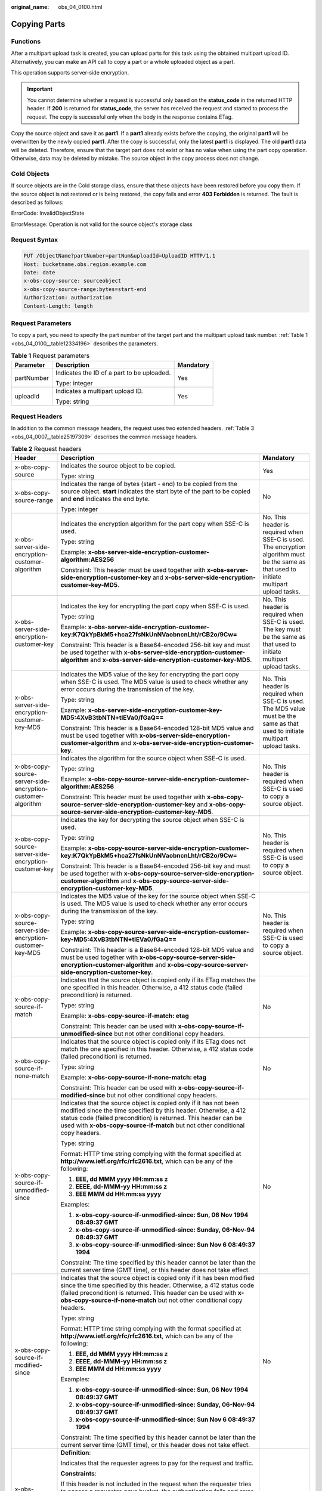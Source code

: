 :original_name: obs_04_0100.html

.. _obs_04_0100:

Copying Parts
=============

Functions
---------

After a multipart upload task is created, you can upload parts for this task using the obtained multipart upload ID. Alternatively, you can make an API call to copy a part or a whole uploaded object as a part.

This operation supports server-side encryption.

.. important::

   You cannot determine whether a request is successful only based on the **status_code** in the returned HTTP header. If **200** is returned for **status_code**, the server has received the request and started to process the request. The copy is successful only when the body in the response contains ETag.

Copy the source object and save it as **part1**. If a **part1** already exists before the copying, the original **part1** will be overwritten by the newly copied **part1**. After the copy is successful, only the latest **part1** is displayed. The old **part1** data will be deleted. Therefore, ensure that the target part does not exist or has no value when using the part copy operation. Otherwise, data may be deleted by mistake. The source object in the copy process does not change.

Cold Objects
------------

If source objects are in the Cold storage class, ensure that these objects have been restored before you copy them. If the source object is not restored or is being restored, the copy fails and error **403 Forbidden** is returned. The fault is described as follows:

ErrorCode: InvalidObjectState

ErrorMessage: Operation is not valid for the source object's storage class

Request Syntax
--------------

.. code-block:: text

   PUT /ObjectName?partNumber=partNum&uploadId=UploadID HTTP/1.1
   Host: bucketname.obs.region.example.com
   Date: date
   x-obs-copy-source: sourceobject
   x-obs-copy-source-range:bytes=start-end
   Authorization: authorization
   Content-Length: length

Request Parameters
------------------

To copy a part, you need to specify the part number of the target part and the multipart upload task number. :ref:`Table 1 <obs_04_0100__table12334196>` describes the parameters.

.. _obs_04_0100__table12334196:

.. table:: **Table 1** Request parameters

   +-----------------------+--------------------------------------------+-----------------------+
   | Parameter             | Description                                | Mandatory             |
   +=======================+============================================+=======================+
   | partNumber            | Indicates the ID of a part to be uploaded. | Yes                   |
   |                       |                                            |                       |
   |                       | Type: integer                              |                       |
   +-----------------------+--------------------------------------------+-----------------------+
   | uploadId              | Indicates a multipart upload ID.           | Yes                   |
   |                       |                                            |                       |
   |                       | Type: string                               |                       |
   +-----------------------+--------------------------------------------+-----------------------+

Request Headers
---------------

In addition to the common message headers, the request uses two extended headers. :ref:`Table 3 <obs_04_0007__table25197309>` describes the common message headers.

.. table:: **Table 2** Request headers

   +-------------------------------------------------------------+-------------------------------------------------------------------------------------------------------------------------------------------------------------------------------------------------------------------------------------------------------------------------------------------+--------------------------------------------------------------------------------------------------------------------------------------------+
   | Header                                                      | Description                                                                                                                                                                                                                                                                               | Mandatory                                                                                                                                  |
   +=============================================================+===========================================================================================================================================================================================================================================================================================+============================================================================================================================================+
   | x-obs-copy-source                                           | Indicates the source object to be copied.                                                                                                                                                                                                                                                 | Yes                                                                                                                                        |
   |                                                             |                                                                                                                                                                                                                                                                                           |                                                                                                                                            |
   |                                                             | Type: string                                                                                                                                                                                                                                                                              |                                                                                                                                            |
   +-------------------------------------------------------------+-------------------------------------------------------------------------------------------------------------------------------------------------------------------------------------------------------------------------------------------------------------------------------------------+--------------------------------------------------------------------------------------------------------------------------------------------+
   | x-obs-copy-source-range                                     | Indicates the range of bytes (start - end) to be copied from the source object. **start** indicates the start byte of the part to be copied and **end** indicates the end byte.                                                                                                           | No                                                                                                                                         |
   |                                                             |                                                                                                                                                                                                                                                                                           |                                                                                                                                            |
   |                                                             | Type: integer                                                                                                                                                                                                                                                                             |                                                                                                                                            |
   +-------------------------------------------------------------+-------------------------------------------------------------------------------------------------------------------------------------------------------------------------------------------------------------------------------------------------------------------------------------------+--------------------------------------------------------------------------------------------------------------------------------------------+
   | x-obs-server-side-encryption-customer-algorithm             | Indicates the encryption algorithm for the part copy when SSE-C is used.                                                                                                                                                                                                                  | No. This header is required when SSE-C is used. The encryption algorithm must be the same as that used to initiate multipart upload tasks. |
   |                                                             |                                                                                                                                                                                                                                                                                           |                                                                                                                                            |
   |                                                             | Type: string                                                                                                                                                                                                                                                                              |                                                                                                                                            |
   |                                                             |                                                                                                                                                                                                                                                                                           |                                                                                                                                            |
   |                                                             | Example: **x-obs-server-side-encryption-customer-algorithm:AES256**                                                                                                                                                                                                                       |                                                                                                                                            |
   |                                                             |                                                                                                                                                                                                                                                                                           |                                                                                                                                            |
   |                                                             | Constraint: This header must be used together with **x-obs-server-side-encryption-customer-key** and **x-obs-server-side-encryption-customer-key-MD5**.                                                                                                                                   |                                                                                                                                            |
   +-------------------------------------------------------------+-------------------------------------------------------------------------------------------------------------------------------------------------------------------------------------------------------------------------------------------------------------------------------------------+--------------------------------------------------------------------------------------------------------------------------------------------+
   | x-obs-server-side-encryption-customer-key                   | Indicates the key for encrypting the part copy when SSE-C is used.                                                                                                                                                                                                                        | No. This header is required when SSE-C is used. The key must be the same as that used to initiate multipart upload tasks.                  |
   |                                                             |                                                                                                                                                                                                                                                                                           |                                                                                                                                            |
   |                                                             | Type: string                                                                                                                                                                                                                                                                              |                                                                                                                                            |
   |                                                             |                                                                                                                                                                                                                                                                                           |                                                                                                                                            |
   |                                                             | Example: **x-obs-server-side-encryption-customer-key:K7QkYpBkM5+hca27fsNkUnNVaobncnLht/rCB2o/9Cw=**                                                                                                                                                                                       |                                                                                                                                            |
   |                                                             |                                                                                                                                                                                                                                                                                           |                                                                                                                                            |
   |                                                             | Constraint: This header is a Base64-encoded 256-bit key and must be used together with **x-obs-server-side-encryption-customer-algorithm** and **x-obs-server-side-encryption-customer-key-MD5**.                                                                                         |                                                                                                                                            |
   +-------------------------------------------------------------+-------------------------------------------------------------------------------------------------------------------------------------------------------------------------------------------------------------------------------------------------------------------------------------------+--------------------------------------------------------------------------------------------------------------------------------------------+
   | x-obs-server-side-encryption-customer-key-MD5               | Indicates the MD5 value of the key for encrypting the part copy when SSE-C is used. The MD5 value is used to check whether any error occurs during the transmission of the key.                                                                                                           | No. This header is required when SSE-C is used. The MD5 value must be the same as that used to initiate multipart upload tasks.            |
   |                                                             |                                                                                                                                                                                                                                                                                           |                                                                                                                                            |
   |                                                             | Type: string                                                                                                                                                                                                                                                                              |                                                                                                                                            |
   |                                                             |                                                                                                                                                                                                                                                                                           |                                                                                                                                            |
   |                                                             | Example: **x-obs-server-side-encryption-customer-key-MD5:4XvB3tbNTN+tIEVa0/fGaQ==**                                                                                                                                                                                                       |                                                                                                                                            |
   |                                                             |                                                                                                                                                                                                                                                                                           |                                                                                                                                            |
   |                                                             | Constraint: This header is a Base64-encoded 128-bit MD5 value and must be used together with **x-obs-server-side-encryption-customer-algorithm** and **x-obs-server-side-encryption-customer-key**.                                                                                       |                                                                                                                                            |
   +-------------------------------------------------------------+-------------------------------------------------------------------------------------------------------------------------------------------------------------------------------------------------------------------------------------------------------------------------------------------+--------------------------------------------------------------------------------------------------------------------------------------------+
   | x-obs-copy-source-server-side-encryption-customer-algorithm | Indicates the algorithm for the source object when SSE-C is used.                                                                                                                                                                                                                         | No. This header is required when SSE-C is used to copy a source object.                                                                    |
   |                                                             |                                                                                                                                                                                                                                                                                           |                                                                                                                                            |
   |                                                             | Type: string                                                                                                                                                                                                                                                                              |                                                                                                                                            |
   |                                                             |                                                                                                                                                                                                                                                                                           |                                                                                                                                            |
   |                                                             | Example: **x-obs-copy-source-server-side-encryption-customer-algorithm:AES256**                                                                                                                                                                                                           |                                                                                                                                            |
   |                                                             |                                                                                                                                                                                                                                                                                           |                                                                                                                                            |
   |                                                             | Constraint: This header must be used together with **x-obs-copy-source-server-side-encryption-customer-key** and **x-obs-copy-source-server-side-encryption-customer-key-MD5**.                                                                                                           |                                                                                                                                            |
   +-------------------------------------------------------------+-------------------------------------------------------------------------------------------------------------------------------------------------------------------------------------------------------------------------------------------------------------------------------------------+--------------------------------------------------------------------------------------------------------------------------------------------+
   | x-obs-copy-source-server-side-encryption-customer-key       | Indicates the key for decrypting the source object when SSE-C is used.                                                                                                                                                                                                                    | No. This header is required when SSE-C is used to copy a source object.                                                                    |
   |                                                             |                                                                                                                                                                                                                                                                                           |                                                                                                                                            |
   |                                                             | Type: string                                                                                                                                                                                                                                                                              |                                                                                                                                            |
   |                                                             |                                                                                                                                                                                                                                                                                           |                                                                                                                                            |
   |                                                             | Example: **x-obs-copy-source-server-side-encryption-customer-key:K7QkYpBkM5+hca27fsNkUnNVaobncnLht/rCB2o/9Cw=**                                                                                                                                                                           |                                                                                                                                            |
   |                                                             |                                                                                                                                                                                                                                                                                           |                                                                                                                                            |
   |                                                             | Constraint: This header is a Base64-encoded 256-bit key and must be used together with **x-obs-copy-source-server-side-encryption-customer-algorithm** and **x-obs-copy-source-server-side-encryption-customer-key-MD5**.                                                                 |                                                                                                                                            |
   +-------------------------------------------------------------+-------------------------------------------------------------------------------------------------------------------------------------------------------------------------------------------------------------------------------------------------------------------------------------------+--------------------------------------------------------------------------------------------------------------------------------------------+
   | x-obs-copy-source-server-side-encryption-customer-key-MD5   | Indicates the MD5 value of the key for the source object when SSE-C is used. The MD5 value is used to check whether any error occurs during the transmission of the key.                                                                                                                  | No. This header is required when SSE-C is used to copy a source object.                                                                    |
   |                                                             |                                                                                                                                                                                                                                                                                           |                                                                                                                                            |
   |                                                             | Type: string                                                                                                                                                                                                                                                                              |                                                                                                                                            |
   |                                                             |                                                                                                                                                                                                                                                                                           |                                                                                                                                            |
   |                                                             | Example: **x-obs-copy-source-server-side-encryption-customer-key-MD5:4XvB3tbNTN+tIEVa0/fGaQ==**                                                                                                                                                                                           |                                                                                                                                            |
   |                                                             |                                                                                                                                                                                                                                                                                           |                                                                                                                                            |
   |                                                             | Constraint: This header is a Base64-encoded 128-bit MD5 value and must be used together with **x-obs-copy-source-server-side-encryption-customer-algorithm** and **x-obs-copy-source-server-side-encryption-customer-key**.                                                               |                                                                                                                                            |
   +-------------------------------------------------------------+-------------------------------------------------------------------------------------------------------------------------------------------------------------------------------------------------------------------------------------------------------------------------------------------+--------------------------------------------------------------------------------------------------------------------------------------------+
   | x-obs-copy-source-if-match                                  | Indicates that the source object is copied only if its ETag matches the one specified in this header. Otherwise, a 412 status code (failed precondition) is returned.                                                                                                                     | No                                                                                                                                         |
   |                                                             |                                                                                                                                                                                                                                                                                           |                                                                                                                                            |
   |                                                             | Type: string                                                                                                                                                                                                                                                                              |                                                                                                                                            |
   |                                                             |                                                                                                                                                                                                                                                                                           |                                                                                                                                            |
   |                                                             | Example: **x-obs-copy-source-if-match: etag**                                                                                                                                                                                                                                             |                                                                                                                                            |
   |                                                             |                                                                                                                                                                                                                                                                                           |                                                                                                                                            |
   |                                                             | Constraint: This header can be used with **x-obs-copy-source-if-unmodified-since** but not other conditional copy headers.                                                                                                                                                                |                                                                                                                                            |
   +-------------------------------------------------------------+-------------------------------------------------------------------------------------------------------------------------------------------------------------------------------------------------------------------------------------------------------------------------------------------+--------------------------------------------------------------------------------------------------------------------------------------------+
   | x-obs-copy-source-if-none-match                             | Indicates that the source object is copied only if its ETag does not match the one specified in this header. Otherwise, a 412 status code (failed precondition) is returned.                                                                                                              | No                                                                                                                                         |
   |                                                             |                                                                                                                                                                                                                                                                                           |                                                                                                                                            |
   |                                                             | Type: string                                                                                                                                                                                                                                                                              |                                                                                                                                            |
   |                                                             |                                                                                                                                                                                                                                                                                           |                                                                                                                                            |
   |                                                             | Example: **x-obs-copy-source-if-none-match: etag**                                                                                                                                                                                                                                        |                                                                                                                                            |
   |                                                             |                                                                                                                                                                                                                                                                                           |                                                                                                                                            |
   |                                                             | Constraint: This header can be used with **x-obs-copy-source-if-modified-since** but not other conditional copy headers.                                                                                                                                                                  |                                                                                                                                            |
   +-------------------------------------------------------------+-------------------------------------------------------------------------------------------------------------------------------------------------------------------------------------------------------------------------------------------------------------------------------------------+--------------------------------------------------------------------------------------------------------------------------------------------+
   | x-obs-copy-source-if-unmodified-since                       | Indicates that the source object is copied only if it has not been modified since the time specified by this header. Otherwise, a 412 status code (failed precondition) is returned. This header can be used with **x-obs-copy-source-if-match** but not other conditional copy headers.  | No                                                                                                                                         |
   |                                                             |                                                                                                                                                                                                                                                                                           |                                                                                                                                            |
   |                                                             | Type: string                                                                                                                                                                                                                                                                              |                                                                                                                                            |
   |                                                             |                                                                                                                                                                                                                                                                                           |                                                                                                                                            |
   |                                                             | Format: HTTP time string complying with the format specified at **http://www.ietf.org/rfc/rfc2616.txt**, which can be any of the following:                                                                                                                                               |                                                                                                                                            |
   |                                                             |                                                                                                                                                                                                                                                                                           |                                                                                                                                            |
   |                                                             | #. **EEE, dd MMM yyyy HH:mm:ss z**                                                                                                                                                                                                                                                        |                                                                                                                                            |
   |                                                             | #. **EEEE, dd-MMM-yy HH:mm:ss z**                                                                                                                                                                                                                                                         |                                                                                                                                            |
   |                                                             | #. **EEE MMM dd HH:mm:ss yyyy**                                                                                                                                                                                                                                                           |                                                                                                                                            |
   |                                                             |                                                                                                                                                                                                                                                                                           |                                                                                                                                            |
   |                                                             | Examples:                                                                                                                                                                                                                                                                                 |                                                                                                                                            |
   |                                                             |                                                                                                                                                                                                                                                                                           |                                                                                                                                            |
   |                                                             | #. **x-obs-copy-source-if-unmodified-since: Sun, 06 Nov 1994 08:49:37 GMT**                                                                                                                                                                                                               |                                                                                                                                            |
   |                                                             | #. **x-obs-copy-source-if-unmodified-since: Sunday, 06-Nov-94 08:49:37 GMT**                                                                                                                                                                                                              |                                                                                                                                            |
   |                                                             | #. **x-obs-copy-source-if-unmodified-since: Sun Nov 6 08:49:37 1994**                                                                                                                                                                                                                     |                                                                                                                                            |
   |                                                             |                                                                                                                                                                                                                                                                                           |                                                                                                                                            |
   |                                                             | Constraint: The time specified by this header cannot be later than the current server time (GMT time), or this header does not take effect.                                                                                                                                               |                                                                                                                                            |
   +-------------------------------------------------------------+-------------------------------------------------------------------------------------------------------------------------------------------------------------------------------------------------------------------------------------------------------------------------------------------+--------------------------------------------------------------------------------------------------------------------------------------------+
   | x-obs-copy-source-if-modified-since                         | Indicates that the source object is copied only if it has been modified since the time specified by this header. Otherwise, a 412 status code (failed precondition) is returned. This header can be used with **x-obs-copy-source-if-none-match** but not other conditional copy headers. | No                                                                                                                                         |
   |                                                             |                                                                                                                                                                                                                                                                                           |                                                                                                                                            |
   |                                                             | Type: string                                                                                                                                                                                                                                                                              |                                                                                                                                            |
   |                                                             |                                                                                                                                                                                                                                                                                           |                                                                                                                                            |
   |                                                             | Format: HTTP time string complying with the format specified at **http://www.ietf.org/rfc/rfc2616.txt**, which can be any of the following:                                                                                                                                               |                                                                                                                                            |
   |                                                             |                                                                                                                                                                                                                                                                                           |                                                                                                                                            |
   |                                                             | #. **EEE, dd MMM yyyy HH:mm:ss z**                                                                                                                                                                                                                                                        |                                                                                                                                            |
   |                                                             | #. **EEEE, dd-MMM-yy HH:mm:ss z**                                                                                                                                                                                                                                                         |                                                                                                                                            |
   |                                                             | #. **EEE MMM dd HH:mm:ss yyyy**                                                                                                                                                                                                                                                           |                                                                                                                                            |
   |                                                             |                                                                                                                                                                                                                                                                                           |                                                                                                                                            |
   |                                                             | Examples:                                                                                                                                                                                                                                                                                 |                                                                                                                                            |
   |                                                             |                                                                                                                                                                                                                                                                                           |                                                                                                                                            |
   |                                                             | #. **x-obs-copy-source-if-unmodified-since: Sun, 06 Nov 1994 08:49:37 GMT**                                                                                                                                                                                                               |                                                                                                                                            |
   |                                                             | #. **x-obs-copy-source-if-unmodified-since: Sunday, 06-Nov-94 08:49:37 GMT**                                                                                                                                                                                                              |                                                                                                                                            |
   |                                                             | #. **x-obs-copy-source-if-unmodified-since: Sun Nov 6 08:49:37 1994**                                                                                                                                                                                                                     |                                                                                                                                            |
   |                                                             |                                                                                                                                                                                                                                                                                           |                                                                                                                                            |
   |                                                             | Constraint: The time specified by this header cannot be later than the current server time (GMT time), or this header does not take effect.                                                                                                                                               |                                                                                                                                            |
   +-------------------------------------------------------------+-------------------------------------------------------------------------------------------------------------------------------------------------------------------------------------------------------------------------------------------------------------------------------------------+--------------------------------------------------------------------------------------------------------------------------------------------+
   | x-obs-request-payer                                         | **Definition**:                                                                                                                                                                                                                                                                           | No                                                                                                                                         |
   |                                                             |                                                                                                                                                                                                                                                                                           |                                                                                                                                            |
   |                                                             | Indicates that the requester agrees to pay for the request and traffic.                                                                                                                                                                                                                   |                                                                                                                                            |
   |                                                             |                                                                                                                                                                                                                                                                                           |                                                                                                                                            |
   |                                                             | **Constraints**:                                                                                                                                                                                                                                                                          |                                                                                                                                            |
   |                                                             |                                                                                                                                                                                                                                                                                           |                                                                                                                                            |
   |                                                             | If this header is not included in the request when the requester tries to access a requester-pays bucket, the authentication fails and error "403 Forbidden" is returned.                                                                                                                 |                                                                                                                                            |
   |                                                             |                                                                                                                                                                                                                                                                                           |                                                                                                                                            |
   |                                                             | **Range**:                                                                                                                                                                                                                                                                                |                                                                                                                                            |
   |                                                             |                                                                                                                                                                                                                                                                                           |                                                                                                                                            |
   |                                                             | requester                                                                                                                                                                                                                                                                                 |                                                                                                                                            |
   |                                                             |                                                                                                                                                                                                                                                                                           |                                                                                                                                            |
   |                                                             | **Default value**:                                                                                                                                                                                                                                                                        |                                                                                                                                            |
   |                                                             |                                                                                                                                                                                                                                                                                           |                                                                                                                                            |
   |                                                             | None                                                                                                                                                                                                                                                                                      |                                                                                                                                            |
   +-------------------------------------------------------------+-------------------------------------------------------------------------------------------------------------------------------------------------------------------------------------------------------------------------------------------------------------------------------------------+--------------------------------------------------------------------------------------------------------------------------------------------+

Request Elements
----------------

This request involves no elements.

Response Syntax
---------------

.. code-block::

   HTTP/1.1 status_code
   Date: date

   <?xml version="1.0" encoding="UTF-8" standalone="yes"?>
   <CopyPartResult xmlns="http://obs.region.example.com/doc/2015-06-30/">
       <LastModified>modifiedDate</LastModified>
       <ETag>etag</ETag>
   </CopyPartResult>

Response Headers
----------------

The response to the request uses common headers. For details, see :ref:`Table 1 <obs_04_0013__d0e686>`.

.. table:: **Table 3** Additional response headers

   +-------------------------------------------------+-------------------------------------------------------------------------------------------------------------------------------------------------------------------------------+
   | Header                                          | Description                                                                                                                                                                   |
   +=================================================+===============================================================================================================================================================================+
   | x-obs-server-side-encryption                    | This header is included in a response if SSE-KMS is used.                                                                                                                     |
   |                                                 |                                                                                                                                                                               |
   |                                                 | Type: string                                                                                                                                                                  |
   |                                                 |                                                                                                                                                                               |
   |                                                 | Example: **x-obs-server-side-encryption:kms**                                                                                                                                 |
   +-------------------------------------------------+-------------------------------------------------------------------------------------------------------------------------------------------------------------------------------+
   | x-obs-server-side-encryption-kms-key-id         | **Definition**:                                                                                                                                                               |
   |                                                 |                                                                                                                                                                               |
   |                                                 | If the SSE-KMS encryption is used with a specified key, the key ID is required.                                                                                               |
   |                                                 |                                                                                                                                                                               |
   |                                                 | **Constraints**:                                                                                                                                                              |
   |                                                 |                                                                                                                                                                               |
   |                                                 | This header can only be used when you specify **kms** for the **x-obs-server-side-encryption** header.                                                                        |
   |                                                 |                                                                                                                                                                               |
   |                                                 | **Default value**:                                                                                                                                                            |
   |                                                 |                                                                                                                                                                               |
   |                                                 | If you specify **kms** for encryption but do not specify a key ID, the default master key will be used. If there is not a default master key, OBS will create one and use it. |
   +-------------------------------------------------+-------------------------------------------------------------------------------------------------------------------------------------------------------------------------------+
   | x-obs-server-side-encryption-customer-algorithm | Indicates the encryption algorithm. This header is included in a response when SSE-C is used.                                                                                 |
   |                                                 |                                                                                                                                                                               |
   |                                                 | Type: string                                                                                                                                                                  |
   |                                                 |                                                                                                                                                                               |
   |                                                 | Example: **x-obs-server-side-encryption-customer-algorithm:AES256**                                                                                                           |
   +-------------------------------------------------+-------------------------------------------------------------------------------------------------------------------------------------------------------------------------------+
   | x-obs-server-side-encryption-customer-key-MD5   | Indicates the MD5 value of the key for encrypting objects. This header is included in a response when SSE-C is used.                                                          |
   |                                                 |                                                                                                                                                                               |
   |                                                 | Type: string                                                                                                                                                                  |
   |                                                 |                                                                                                                                                                               |
   |                                                 | Example: **x-obs-server-side-encryption-customer-key-MD5:4XvB3tbNTN+tIEVa0/fGaQ==**                                                                                           |
   +-------------------------------------------------+-------------------------------------------------------------------------------------------------------------------------------------------------------------------------------+
   | x-obs-request-payer                             | **Definition**:                                                                                                                                                               |
   |                                                 |                                                                                                                                                                               |
   |                                                 | Indicates that the requester agrees to pay for the request and traffic.                                                                                                       |
   |                                                 |                                                                                                                                                                               |
   |                                                 | **Constraints**:                                                                                                                                                              |
   |                                                 |                                                                                                                                                                               |
   |                                                 | If this header is not included in the request when the requester tries to access a requester-pays bucket, the authentication fails and error "403 Forbidden" is returned.     |
   |                                                 |                                                                                                                                                                               |
   |                                                 | **Range**:                                                                                                                                                                    |
   |                                                 |                                                                                                                                                                               |
   |                                                 | requester                                                                                                                                                                     |
   |                                                 |                                                                                                                                                                               |
   |                                                 | **Default value**:                                                                                                                                                            |
   |                                                 |                                                                                                                                                                               |
   |                                                 | None                                                                                                                                                                          |
   +-------------------------------------------------+-------------------------------------------------------------------------------------------------------------------------------------------------------------------------------+

Response Elements
-----------------

This response contains elements of a part copy result. :ref:`Table 4 <obs_04_0100__table44628158>` describes the elements.

.. _obs_04_0100__table44628158:

.. table:: **Table 4** Response elements

   +-----------------------------------+-------------------------------------------------------------------------------------------------------------------------------------------+
   | Element                           | Description                                                                                                                               |
   +===================================+===========================================================================================================================================+
   | LastModified                      | Indicates the latest time an object was modified.                                                                                         |
   |                                   |                                                                                                                                           |
   |                                   | Type: string                                                                                                                              |
   +-----------------------------------+-------------------------------------------------------------------------------------------------------------------------------------------+
   | ETag                              | ETag value of the target part. It is the unique identifier of the part content and is used to verify data consistency when merging parts. |
   |                                   |                                                                                                                                           |
   |                                   | Type: string                                                                                                                              |
   +-----------------------------------+-------------------------------------------------------------------------------------------------------------------------------------------+

Error Responses
---------------

#. If the AK or signature is invalid, OBS returns **403 Forbidden** and the error code is **AccessDenied**.
#. Check whether the source bucket or destination bucket exists. If the source bucket or destination bucket does not exist, OBS returns **404 Not Found** and the error code is **NoSuchBucket**.
#. If the source object does not exist, OBS returns **404 Not Found** and the error code is **NoSuchKey**.
#. If the user does not have the read permission for the specified object, OBS returns **403 Forbidden** and the error code is **AccessDenied**.
#. If the user does not have the write permission for the destination bucket, OBS returns **403 Forbidden** and the error code is **AccessDenied**.
#. If the specified task does not exist, OBS returns **404 Not Found** and the error code is **NoSuchUpload**.
#. If the user is not the initiator of the multipart upload task, OBS returns **403 Forbidden** and the error code is **AccessDenied**.
#. When the size of a copied part has exceeded 5 GB, OBS returns **400 Bad Request**.
#. If a part number is not within the range from 1 to 10000, OBS returns error code **400 Bad Request**.

Other errors are included in :ref:`Table 2 <obs_04_0115__d0e843>`.

Sample Request
--------------

.. code-block:: text

   PUT /tobject02?partNumber=2&uploadId=00000163D40171ED8DF4050919BD02B8 HTTP/1.1
   User-Agent: curl/7.29.0
   Host: examplebucket.obs.region.example.com
   Accept: */*
   Date: WED, 01 Jul 2015 05:16:32 GMT
   Authorization: OBS H4IPJX0TQTHTHEBQQCEC:dSnpnNpawDSsLg/xXxaqFzrAmMw=
   x-obs-copy-source: /destbucket/object01

Sample Response
---------------

::

   HTTP/1.1 200 OK
   Server: OBS
   x-obs-request-id: 8DF400000163D40ABBD20405D30B0542
   x-obs-id-2: 32AAAQAAEAABAAAQAAEAABAAAQAAEAABCTIJpD2efLy5o8sTTComwBb2He0j11Ne
   Content-Type: application/xml
   Date: WED, 01 Jul 2015 05:16:32 GMT
   Transfer-Encoding: chunked

   <?xml version="1.0" encoding="UTF-8" standalone="yes"?>
   <CopyPartResult xmlns="http://obs.example.com/doc/2015-06-30/">
     <LastModified>2015-07-01T05:16:32.344Z</LastModified>
     <ETag>"3b46eaf02d3b6b1206078bb86a7b7013"</ETag>
   </CopyPartResult>

